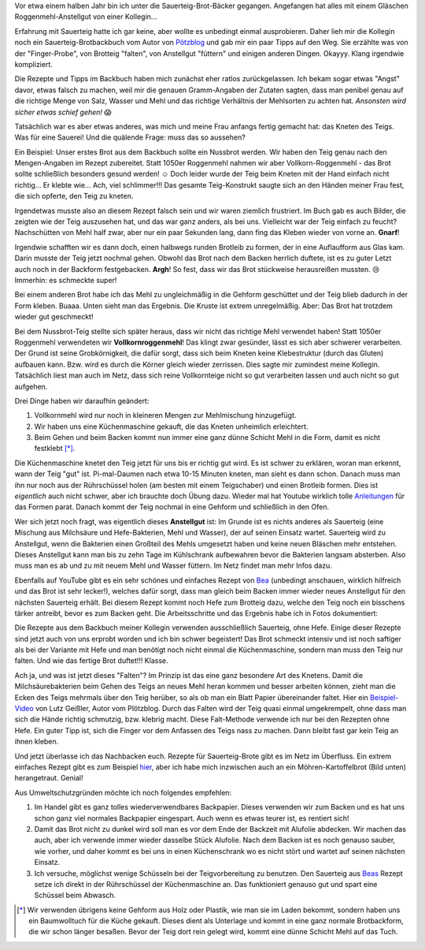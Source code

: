 .. title: Sauerteig-Brot
.. slug: sauerteig-brot
.. date: 2019-02-01 21:40:43 UTC+01:00
.. tags: Backen, Essen
.. category: Backen
.. link: 
.. description: 
.. type: text

Vor etwa einem halben Jahr bin ich unter die Sauerteig-Brot-Bäcker
gegangen. Angefangen hat alles mit einem Gläschen Roggenmehl-Anstellgut
von einer Kollegin...

.. image:: /images/2019-02-02-brot/kastenbrot.jpg

.. TEASER_END

Erfahrung mit Sauerteig hatte ich gar keine, aber wollte es unbedingt
einmal ausprobieren. Daher lieh mir die Kollegin noch ein
Sauerteig-Brotbackbuch vom Autor von Pötzblog_ und gab mir ein paar
Tipps auf den Weg. Sie erzählte was von der "Finger-Probe", von Brotteig
"falten", von Anstellgut "füttern" und einigen anderen Dingen. Okayyy.
Klang irgendwie kompliziert.

Die Rezepte und Tipps im Backbuch haben mich zunächst eher ratlos
zurückgelassen. Ich bekam sogar etwas "Angst" davor, etwas falsch zu
machen, weil mir die genauen Gramm-Angaben der Zutaten sagten, dass man
penibel genau auf die richtige Menge von Salz, Wasser und Mehl und das
richtige Verhältnis der Mehlsorten zu achten hat. *Ansonsten wird sicher
etwas schief gehen!* 😱

Tatsächlich war es aber etwas anderes, was mich und meine Frau anfangs
fertig gemacht hat: das Kneten des Teigs. Was für eine Sauerei! Und die
quälende Frage: muss das so aussehen? 

Ein Beispiel: Unser erstes Brot aus dem Backbuch sollte ein Nussbrot
werden. Wir haben den Teig genau nach den Mengen-Angaben im Rezept
zubereitet. Statt 1050er Roggenmehl nahmen wir aber
Vollkorn-Roggenmehl - das Brot sollte schließlich besonders gesund
werden! ☺ Doch leider wurde der Teig beim Kneten mit der Hand einfach
nicht richtig... Er klebte wie... Ach, viel schlimmer!!! Das gesamte
Teig-Konstrukt saugte sich an den Händen meiner Frau fest, die sich
opferte, den Teig zu kneten.

Irgendetwas musste also an diesem Rezept falsch sein und wir waren
ziemlich frustriert. Im Buch gab es auch Bilder, die zeigten wie der
Teig auszusehen hat, und das war ganz anders, als bei uns. Vielleicht
war der Teig einfach zu feucht? Nachschütten von Mehl half zwar, aber
nur ein paar Sekunden lang, dann fing das Kleben wieder von vorne an.
**Gnarf**!

Irgendwie schafften wir es dann doch, einen halbwegs runden Brotleib zu
formen, der in eine Auflaufform aus Glas kam. Darin musste der Teig
jetzt nochmal gehen. Obwohl das Brot nach dem Backen herrlich duftete,
ist es zu guter Letzt auch noch in der Backform festgebacken. **Argh**!
So fest, dass wir das Brot stückweise herausreißen mussten. 😢 Immerhin:
es schmeckte super!

Bei einem anderen Brot habe ich das Mehl zu ungleichmäßig in die Gehform
geschüttet und der Teig blieb dadurch in der Form kleben. Buaaa. Unten
sieht man das Ergebnis. Die Kruste ist extrem unregelmäßig. Aber: Das
Brot hat trotzdem wieder gut geschmeckt!

.. image:: /images/2019-02-02-brot/erstes-sauerteigbrot.jpg

Bei dem Nussbrot-Teig stellte sich später heraus, dass wir nicht das
richtige Mehl verwendet haben! Statt 1050er Roggenmehl verwendeten wir
**Vollkornroggenmehl**! Das klingt zwar gesünder, lässt es sich aber
schwerer verarbeiten. Der Grund ist seine Grobkörnigkeit, die dafür
sorgt, dass sich beim Kneten keine Klebestruktur (durch das Gluten)
aufbauen kann. Bzw. wird es durch die Körner gleich wieder zerrissen.
Dies sagte mir zumindest meine Kollegin. Tatsächlich liest man auch im
Netz, dass sich reine Vollkornteige nicht so gut verarbeiten lassen und
auch nicht so gut aufgehen.

Drei Dinge haben wir daraufhin geändert:

1. Vollkornmehl wird nur noch in kleineren Mengen zur Mehlmischung hinzugefügt.
2. Wir haben uns eine Küchenmaschine gekauft, die das Kneten unheimlich erleichtert.
3. Beim Gehen und beim Backen kommt nun immer eine ganz dünne Schicht Mehl in die Form, damit es nicht festklebt [*]_.

Die Küchenmaschine knetet den Teig jetzt für uns bis er richtig gut
wird. Es ist schwer zu erklären, woran man erkennt, wann der Teig "gut"
ist. Pi-mal-Daumen nach etwa 10-15 Minuten kneten, man sieht es dann
schon. Danach muss man ihn nur noch aus der Rührschüssel holen (am
besten mit einem Teigschaber) und einen Brotleib formen. Dies ist
*eigentlich* auch nicht schwer, aber ich brauchte doch Übung dazu.
Wieder mal hat Youtube wirklich tolle Anleitungen_ für das Formen parat.
Danach kommt der Teig nochmal in eine Gehform und schließlich in den
Ofen.

Wer sich jetzt noch fragt, was eigentlich dieses **Anstellgut** ist: Im
Grunde ist es nichts anderes als Sauerteig (eine Mischung aus Milchsäure
und Hefe-Bakterien, Mehl und Wasser), der auf seinen Einsatz wartet.
Sauerteig wird zu Anstellgut, wenn die Bakterien einen Großteil des
Mehls umgesetzt haben und keine neuen Bläschen mehr entstehen. Dieses
Anstellgut kann man bis zu zehn Tage im Kühlschrank aufbewahren bevor
die Bakterien langsam absterben. Also muss man es ab und zu mit neuem
Mehl und Wasser füttern. Im Netz findet man mehr Infos dazu.

.. image:: /images/2019-02-02-brot/sauerteig.jpg

Ebenfalls auf YouTube gibt es ein sehr schönes und einfaches Rezept von
Bea_ (unbedingt anschauen, wirklich hilfreich und das Brot ist sehr
lecker!), welches dafür sorgt, dass man gleich beim Backen immer wieder
neues Anstellgut für den nächsten Sauerteig erhält. Bei diesem Rezept
kommt noch Hefe zum Brotteig dazu, welche den Teig noch ein bisschens
tärker antreibt, bevor es zum Backen geht. Die Arbeitsschritte und das
Ergebnis habe ich in Fotos dokumentiert:

.. image:: /images/2019-02-02-brot/beas-roggenmischbrot.jpg

Die Rezepte aus dem Backbuch meiner Kollegin verwenden ausschließlich
Sauerteig, ohne Hefe. Einige dieser Rezepte sind jetzt auch von uns
erprobt worden und ich bin schwer begeistert! Das Brot schmeckt intensiv
und ist noch saftiger als bei der Variante mit Hefe und man benötigt
noch nicht einmal die Küchenmaschine, sondern man muss den Teig nur
falten. Und wie das fertige Brot duftet!!! Klasse.

.. image:: /images/2019-02-02-brot/kastenbrot-2.jpg

Ach ja, und was ist jetzt dieses "Falten"? Im Prinzip ist das eine ganz
besondere Art des Knetens. Damit die Milchsäurebakterien
beim Gehen des Teigs an neues Mehl heran kommen und besser arbeiten
können, zieht man die Ecken des Teigs mehrmals über den Teig herüber, so
als ob man ein Blatt Papier übereinander faltet. Hier ein
Beispiel-Video_ von Lutz Geißler, Autor vom Plötzblog. Durch das Falten
wird der Teig quasi einmal umgekrempelt, ohne dass man sich die Hände
richtig schmutzig, bzw. klebrig macht. Diese Falt-Methode verwende ich
nur bei den Rezepten ohne Hefe. Ein guter Tipp ist, sich die Finger vor
dem Anfassen des Teigs nass zu machen. Dann bleibt fast gar kein Teig an
ihnen kleben.

.. image:: /images/2019-02-02-brot/falten.jpg

Und jetzt überlasse ich das Nachbacken euch. Rezepte für Sauerteig-Brote
gibt es im Netz im Überfluss. Ein extrem einfaches Rezept gibt es zum
Beispiel hier_, aber ich habe mich inzwischen auch an ein
Möhren-Kartoffelbrot (Bild unten) herangetraut. Genial!

.. image:: /images/2019-02-02-brot/moehren-kartoffelbrot.jpg

Aus Umweltschutzgründen möchte ich noch folgendes empfehlen:

1. Im Handel gibt es ganz tolles wiederverwendbares Backpapier. Dieses verwenden wir zum Backen und es hat uns schon ganz viel normales Backpapier eingespart. Auch wenn es etwas teurer ist, es rentiert sich!
2. Damit das Brot nicht zu dunkel wird soll man es vor dem Ende der Backzeit mit Alufolie abdecken. Wir machen das auch, aber ich verwende immer wieder dasselbe Stück Alufolie. Nach dem Backen ist es noch genauso sauber, wie vorher, und daher kommt es bei uns in einen Küchenschrank wo es nicht stört und wartet auf seinen nächsten Einsatz.
3. Ich versuche, möglichst wenige Schüsseln bei der Teigvorbereitung zu benutzen. Den Sauerteig aus Beas_ Rezept setze ich direkt in der Rührschüssel der Küchenmaschine an. Das funktioniert genauso gut und spart eine Schüssel beim Abwasch.

.. [*] Wir verwenden übrigens keine Gehform aus Holz oder Plastik, wie man sie im Laden bekommt, sondern haben uns ein Baumwolltuch für die Küche gekauft. Dieses dient als Unterlage und kommt in eine ganz normale Brotbackform, die wir schon länger besaßen. Bevor der Teig dort rein gelegt wird, kommt eine dünne Schicht Mehl auf das Tuch.

.. _Anleitungen: https://www.youtube.com/watch?v=oaUV6XfAThI
.. _Bea: https://www.youtube.com/watch?v=veJ3gZCoLiI
.. _Beas: https://www.youtube.com/watch?v=veJ3gZCoLiI
.. _Beispiel-Video: https://www.youtube.com/watch?v=JJVLaR8dgwQ
.. _hier: https://www.youtube.com/watch?v=t1wCKx1j3c0
.. _Pötzblog: https://www.ploetzblog.de
